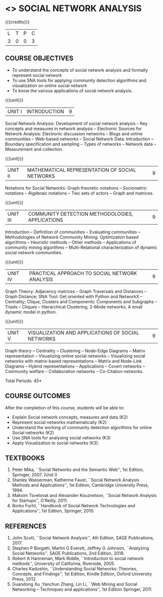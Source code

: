 * <<<PE302>>> SOCIAL NETWORK ANALYSIS
:properties:
:author: Dr. V. S. Felix Enigo and Dr. G. Raghuraman
:date: 03/05/2019
:end:

#+startup: showall

{{{credits}}}
| L | T | P | C |
| 3 | 0 | 0 | 3 |

#+BEGIN_COMMENT

Modification
   Course Objectives was reduced to three objectives.
Major Change
  Unit IV was completely replaced with new topics as suggested by BoS Experts
  Course outcomes was modified reflecting Unit IV
  New text book was added to cover the topics of Unit IV
  
#+END_COMMENT


** COURSE OBJECTIVES
- To understand the concepts of social network analysis and formally represent social network 
- To use SNA tools for applying community detection algorithms and visualization on online social network
- To know the various applications of social network analysis.

{{{unit}}}
|UNIT I | INTRODUCTION | 9 |
Social Network Analysis: Development of social network analysis -- Key
concepts and measures in network analysis -- Electronic Sources for
Network Analysis: Electronic discussion networks -- Blogs and online
communities -- Web-based networks -- Social Network Data: Introduction --
Boundary specification and sampling -- Types of networks -- Network data --
Measurement and collection.

{{{unit}}}
|UNIT II | MATHEMATICAL REPRESENTATION OF SOCIAL NETWORKS | 9 |
Notations for Social Networks: Graph theoretic notations -- Sociometric
notations -- Algebraic notations -- Two sets of actors -- Graph and
matrices.

{{{unit}}}
|UNIT III | COMMUNITY DETECTION METHODOLOGIES, APPLICATIONS | 9 |
Introduction -- Definition of communities -- Evaluating communities --
Methodologies of Network Community Mining: Optimization based
algorithms -- Heuristic methods -- Other methods -- Applications of
community mining algorithms -- Multi-Relational characterization of
dynamic social network communities.

{{{unit}}}
|UNIT IV | PRACTICAL APPROACH TO SOCIAL NETWORK ANALYSIS | 9 |
Graph Theory: Adjacency matrices -- Graph Traversals and Distances -- Graph Distance;   SNA Tool: Get oriented with Python and NetworkX -- Centrality; Clique, Clusters and Components: Components and Subgraphs -- Triads -- Cliques -- Hierarchical Clustering; 2-Mode networks; A small dynamic model in python.



{{{unit}}}
|UNIT V | VISUALIZATION AND APPLICATIONS OF SOCIAL NETWORKS | 9 |
Graph theory -- Centrality -- Clustering -- Node-Edge Diagrams -- Matrix
representation -- Visualizing online social networks -- Visualizing
social networks with matrix-based representations -- Matrix and
Node-Link Diagrams -- Hybrid representations -- Applications -- Covert
networks -- Community welfare -- Collaboration networks -- Co-Citation
networks.

\hfill *Total Periods: 45*

** COURSE OUTCOMES
After the completion of this course, students will be able to: 
- Explain Social network concepts, measures and data (K2)
- Represent social networks mathematically (K2)
- Understand the working of community detection algorithms for online Social networks (K2)
- Use SNA tools for analysing social networks (K3)  
- Apply Visualization to social networks (K3).

** TEXTBOOKS
1. Peter Mika, ``Social Networks and the Semantic Web'', 1st Edition,
   Springer, 2007. (Unit I)
2. Stanley Wasserman, Katherine Faust, ``Social Network Analysis Methods and Applications'', 1st Edition, Cambridge University
   Press, 1994.
3. Maksim Tsvetovat and Alexander Kouznetsov, ``Social Network Analysis for Startups'', O’Reilly,  2011.
4. Borko Furht, ``Handbook of Social Network Technologies and
   Applications'', 1st Edition, Springer, 2010.

      
** REFERENCES
1. John Scott, ``Social Network Analysis'', 4th Edition, SAGE
   Publications, 2017.
2. Stephen P Borgatti, Martin G Everett, Jeffrey G Johnson,
   ``Analyzing Social Networks'', SAGE Publications, 2nd
   Edition, 2018.
3. Robert A Hanneman, Mark Riddle, ``Introduction to social network
   methods'', University of California, Riverside, 2005.
4. Charles Kadushin, ``Understanding Social Networks: Theories,
   Concepts, and Findings'', 1st Edition, Kindle Edition, Oxford
   University Press, 2012.
5. Guandong Xu ,Yanchun Zhang, Lin Li, ``Web Mining and Social
   Networking – Techniques and applications'', 1st Edition
   Springer, 2011.

